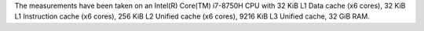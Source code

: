 The measurements have been taken on an Intel(R) Core(TM) i7-8750H CPU with
32 KiB L1 Data cache (x6 cores),
32 KiB L1 Instruction cache (x6 cores),
256 KiB L2 Unified cache (x6 cores),
9216 KiB L3 Unified cache,
32 GiB RAM.
